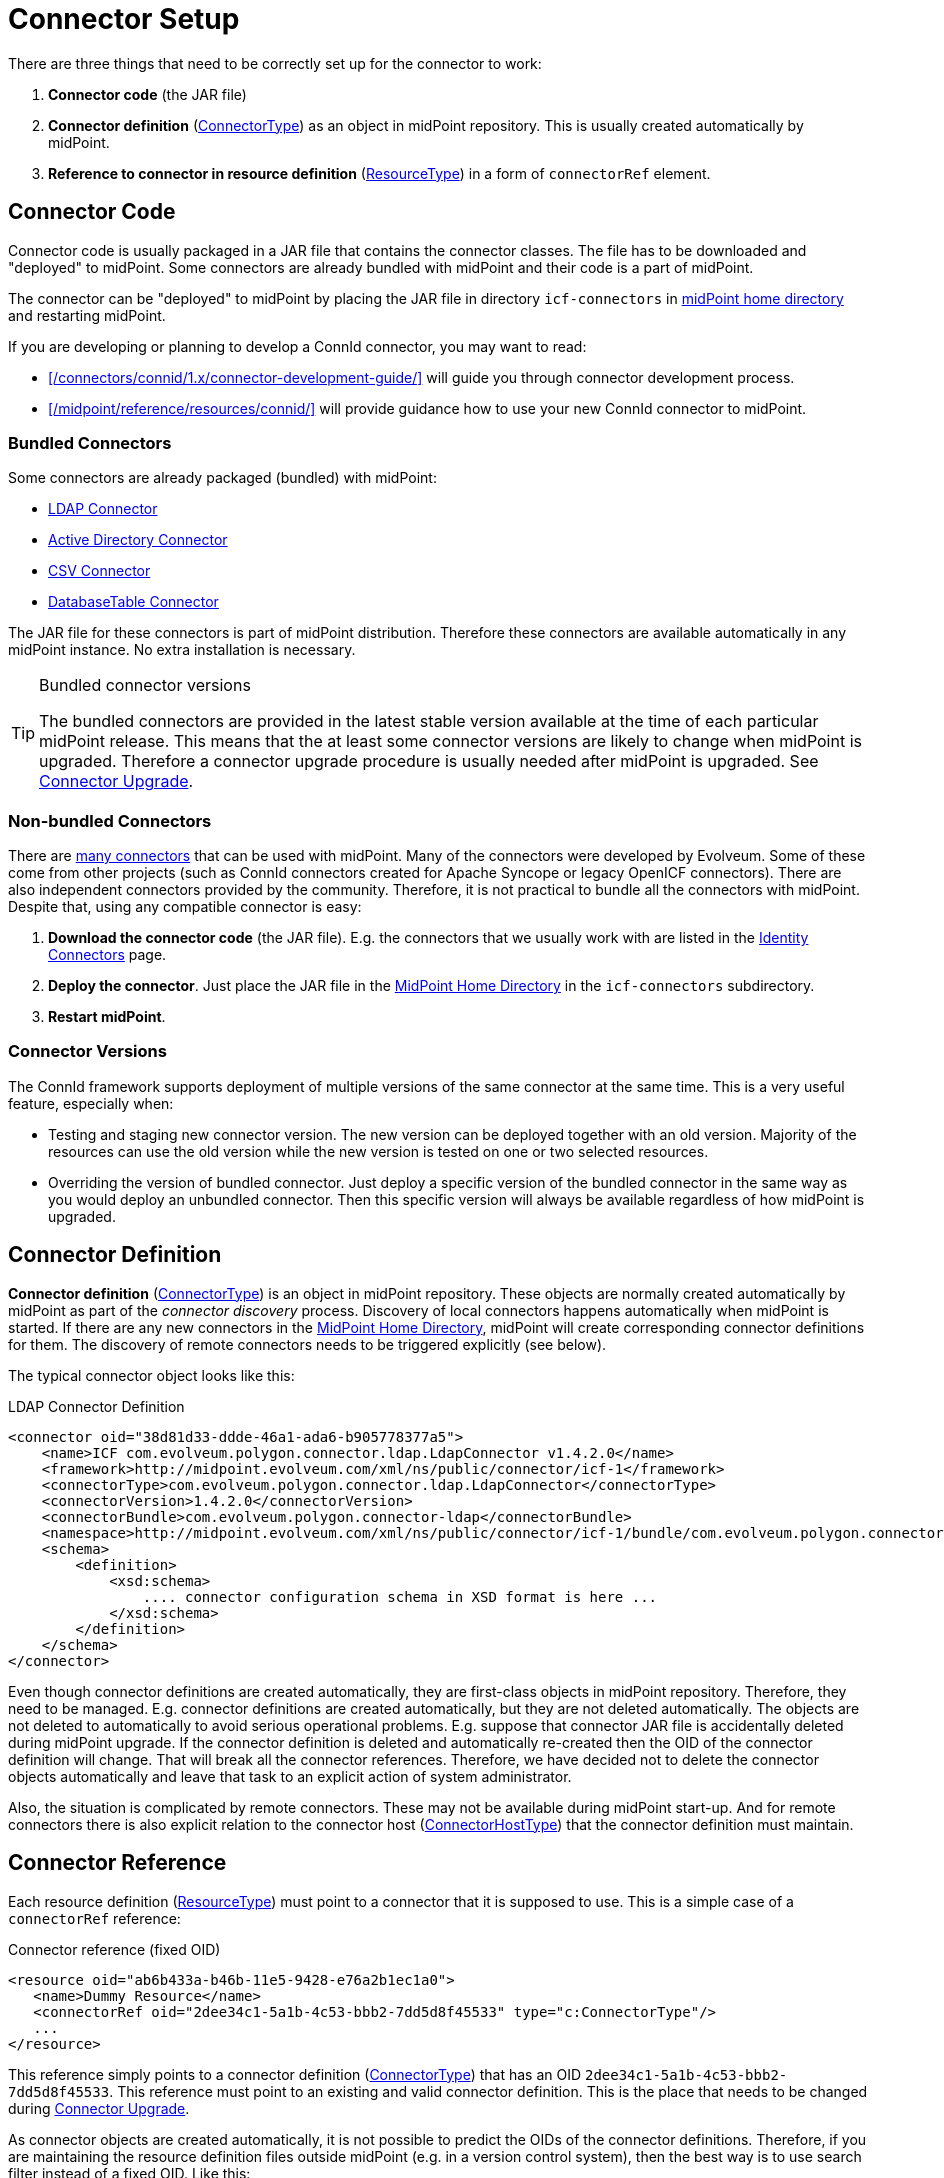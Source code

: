 = Connector Setup
:page-wiki-name: Connector Setup
:page-wiki-id: 21889086
:page-wiki-metadata-create-user: semancik
:page-wiki-metadata-create-date: 2016-01-06T11:47:45.224+01:00
:page-wiki-metadata-modify-user: semancik
:page-wiki-metadata-modify-date: 2016-01-06T13:10:02.242+01:00
:page-upkeep-status: green
:page-toc: top


There are three things that need to be correctly set up for the connector to work:

. *Connector code* (the JAR file)

. *Connector definition* (xref:/midpoint/architecture/archive/data-model/midpoint-common-schema/connectortype/[ConnectorType]) as an object in midPoint repository.
This is usually created automatically by midPoint.

. *Reference to connector in resource definition* (xref:/midpoint/architecture/archive/data-model/midpoint-common-schema/resourcetype/[ResourceType]) in a form of `connectorRef` element.


== Connector Code

Connector code is usually packaged in a JAR file that contains the connector classes.
The file has to be downloaded and "deployed" to midPoint.
Some connectors are already bundled with midPoint and their code is a part of midPoint.

The connector can be "deployed" to midPoint by placing the JAR file in directory `icf-connectors` in xref:/midpoint/reference/deployment/midpoint-home-directory/[midPoint home directory] and restarting midPoint.

If you are developing or planning to develop a ConnId connector, you may want to read:

* xref:/connectors/connid/1.x/connector-development-guide/[] will guide you through connector development process.

* xref:/midpoint/reference/resources/connid/[] will provide guidance how to use your new ConnId connector to midPoint.

=== Bundled Connectors

Some connectors are already packaged (bundled) with midPoint:

* xref:/connectors/connectors/com.evolveum.polygon.connector.ldap.LdapConnector/[LDAP Connector]

* xref:/connectors/connectors/com.evolveum.polygon.connector.ldap.ad.AdLdapConnector/[Active Directory Connector]

* xref:/connectors/connectors/com.evolveum.polygon.connector.csv.CsvConnector/[CSV Connector]

* xref:/connectors/connectors/org.identityconnectors.databasetable.DatabaseTableConnector/[DatabaseTable Connector]

The JAR file for these connectors is part of midPoint distribution.
Therefore these connectors are available automatically in any midPoint instance.
No extra installation is necessary.

[TIP]
.Bundled connector versions
====
The bundled connectors are provided in the latest stable version available at the time of each particular midPoint release.
This means that the at least some connector versions are likely to change when midPoint is upgraded.
Therefore a connector upgrade procedure is usually needed after midPoint is upgraded.
See xref:/midpoint/reference/upgrade/connectors/[Connector Upgrade].
====


=== Non-bundled Connectors

There are xref:/connectors/connectors/[many connectors] that can be used with midPoint.
Many of the connectors were developed by Evolveum.
Some of these come from other projects (such as ConnId connectors created for Apache Syncope or legacy OpenICF connectors).
There are also independent connectors provided by the community.
Therefore, it is not practical to bundle all the connectors with midPoint.
Despite that, using any compatible connector is easy:

. *Download the connector code* (the JAR file).
E.g. the connectors that we usually work with are listed in the xref:/connectors/connectors/[Identity Connectors] page.

. *Deploy the connector*. Just place the JAR file in the xref:/midpoint/reference/deployment/midpoint-home-directory/[MidPoint Home Directory] in the `icf-connectors` subdirectory.

. *Restart midPoint*.


=== Connector Versions

The ConnId framework supports deployment of multiple versions of the same connector at the same time.
This is a very useful feature, especially when:

* Testing and staging new connector version.
The new version can be deployed together with an old version.
Majority of the resources can use the old version while the new version is tested on one or two selected resources.

* Overriding the version of bundled connector.
Just deploy a specific version of the bundled connector in the same way as you would deploy an unbundled connector.
Then this specific version will always be available regardless of how midPoint is upgraded.


== Connector Definition

*Connector definition* (xref:/midpoint/architecture/archive/data-model/midpoint-common-schema/connectortype/[ConnectorType]) is an object in midPoint repository.
These objects are normally created automatically by midPoint as part of the _connector discovery_ process.
Discovery of local connectors happens automatically when midPoint is started.
If there are any new connectors in the xref:/midpoint/reference/deployment/midpoint-home-directory/[MidPoint Home Directory], midPoint will create corresponding connector definitions for them.
The discovery of remote connectors needs to be triggered explicitly (see below).

The typical connector object looks like this:

.LDAP Connector Definition
[source,xml]
----
<connector oid="38d81d33-ddde-46a1-ada6-b905778377a5">
    <name>ICF com.evolveum.polygon.connector.ldap.LdapConnector v1.4.2.0</name>
    <framework>http://midpoint.evolveum.com/xml/ns/public/connector/icf-1</framework>
    <connectorType>com.evolveum.polygon.connector.ldap.LdapConnector</connectorType>
    <connectorVersion>1.4.2.0</connectorVersion>
    <connectorBundle>com.evolveum.polygon.connector-ldap</connectorBundle>
    <namespace>http://midpoint.evolveum.com/xml/ns/public/connector/icf-1/bundle/com.evolveum.polygon.connector-ldap/com.evolveum.polygon.connector.ldap.LdapConnector</namespace>
    <schema>
        <definition>
            <xsd:schema>
                .... connector configuration schema in XSD format is here ...
            </xsd:schema>
        </definition>
    </schema>
</connector>
----

Even though connector definitions are created automatically, they are first-class objects in midPoint repository.
Therefore, they need to be managed.
E.g. connector definitions are created automatically, but they are not deleted automatically.
The objects are not deleted to automatically to avoid serious operational problems.
E.g. suppose that connector JAR file is accidentally deleted during midPoint upgrade.
If the connector definition is deleted and automatically re-created then the OID of the connector definition will change.
That will break all the connector references.
Therefore, we have decided not to delete the connector objects automatically and leave that task to an explicit action of system administrator.

Also, the situation is complicated by remote connectors.
These may not be available during midPoint start-up.
And for remote connectors there is also explicit relation to the connector host (xref:/midpoint/architecture/archive/data-model/midpoint-common-schema/connectorhosttype/[ConnectorHostType]) that the connector definition must maintain.


== Connector Reference

Each resource definition (xref:/midpoint/architecture/archive/data-model/midpoint-common-schema/resourcetype/[ResourceType]) must point to a connector that it is supposed to use.
This is a simple case of a `connectorRef` reference:

.Connector reference (fixed OID)
[source,xml]
----
<resource oid="ab6b433a-b46b-11e5-9428-e76a2b1ec1a0">
   <name>Dummy Resource</name>
   <connectorRef oid="2dee34c1-5a1b-4c53-bbb2-7dd5d8f45533" type="c:ConnectorType"/>
   ...
</resource>
----

This reference simply points to a connector definition (xref:/midpoint/architecture/archive/data-model/midpoint-common-schema/connectortype/[ConnectorType]) that has an OID `2dee34c1-5a1b-4c53-bbb2-7dd5d8f45533`.
This reference must point to an existing and valid connector definition.
This is the place that needs to be changed during xref:/midpoint/reference/upgrade/connectors/[Connector Upgrade].

As connector objects are created automatically, it is not possible to predict the OIDs of the connector definitions.
Therefore, if you are maintaining the resource definition files outside midPoint (e.g. in a version control system), then the best way is to use search filter instead of a fixed OID.
Like this:

.Connector reference (fixed OID)
[source,xml]
----
<resource oid="ab6b433a-b46b-11e5-9428-e76a2b1ec1a0">
   <name>Dummy Resource</name>
   <connectorRef>
       <filter>
           <q:equal>
               <q:path>connectorType</q:path>
               <q:value>com.evolveum.polygon.connector.ldap.LdapConnector</q:value>
           </q:equal>
       </filter>
   <connectorRef>
</resource>
----

The search filter will be executed when this resource definition is imported, and it will be replaced by a fixed OID.

[TIP]
.Reference search filter execution
====
The search filter in the reference is executed only once: when the object is imported.
Then a fixed OID is placed in the reference and such OID is used instead of the filter.
This happens because of the performance but also as a consequence of midPoint architecture.
All links between midPoint objects are based on OIDs, so they will remain valid if the objects are renamed or modified.
This is usually what you want for most objects.
But for the connectors there is an important consequence: if a connector is upgraded, new connector definition is created for the new connector version.
This definition will have new OID.
As the search filter in the reference is not executed for objects that are already stored in the repository the the `connectorRef` references in resource definitions need to be manually updated after connector upgrade.
====


== Remote Connectors

Some connectors are not deployed directly in midPoint instance.
Such connectors are running in a dedicated xref:/connectors/connid/1.x/connector-server/[connector server], making them _remote_ connectors.

Please see xref:/connectors/connid/1.x/connector-server/[Connector Server] page for the details.


== Upgrade Procedure

Please see xref:/midpoint/reference/upgrade/connectors/[Connector Upgrade] page.

== See Also

* xref:/midpoint/reference/resources/connid/[ConnId]

* xref:/midpoint/reference/upgrade/connectors/[Connector Upgrade]

* xref:/connectors/connid/1.x/connector-server/[Connector Server]

* xref:/connectors/connid/1.x/connector-development-guide/[]

* xref:/midpoint/reference/resources/connid/[]
